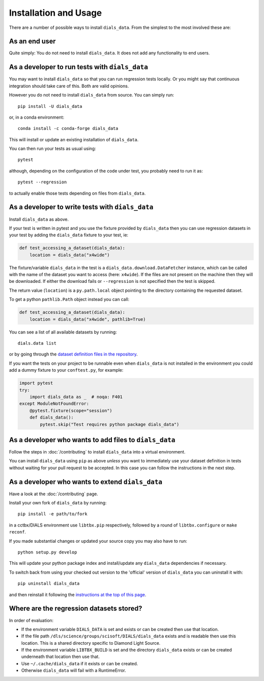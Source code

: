 .. highlight:: shell

======================
Installation and Usage
======================

There are a number of possible ways to install ``dials_data``.
From the simplest to the most involved these are:


As an end user
^^^^^^^^^^^^^^

Quite simply: You do not need to install ``dials_data``.
It does not add any functionality to end users.


As a developer to run tests with ``dials_data``
^^^^^^^^^^^^^^^^^^^^^^^^^^^^^^^^^^^^^^^^^^^^^^^

You may want to install ``dials_data`` so that you can run regression tests locally.
Or you might say that continuous integration should take care of this.
Both are valid opinions.

.. _basic-installation:

However you do not need to install ``dials_data`` from source. You can simply run::

    pip install -U dials_data

or, in a conda environment::

    conda install -c conda-forge dials_data

This will install or update an existing installation of ``dials_data``.

You can then run your tests as usual using::

    pytest

although, depending on the configuration of the code under test, you
probably need to run it as::

    pytest --regression

to actually enable those tests depending on files from ``dials_data``.


As a developer to write tests with ``dials_data``
^^^^^^^^^^^^^^^^^^^^^^^^^^^^^^^^^^^^^^^^^^^^^^^^^

Install ``dials_data`` as above.

If your test is written in pytest and you use the fixture provided by
``dials_data`` then you can use regression datasets in your test by
adding the ``dials_data`` fixture to your test, ie:

.. code-block:: python

    def test_accessing_a_dataset(dials_data):
        location = dials_data("x4wide")

The fixture/variable ``dials_data`` in the test is a
``dials_data.download.DataFetcher`` instance, which can be called with
the name of the dataset you want to access (here: ``x4wide``). If the
files are not present on the machine then they will be downloaded.
If either the download fails or ``--regression`` is not specified then
the test is skipped.

The return value (``location``) is a ``py.path.local`` object pointing
to the directory containing the requested dataset.

To get a python ``pathlib.Path`` object instead you can call:

.. code-block:: python

    def test_accessing_a_dataset(dials_data):
        location = dials_data("x4wide", pathlib=True)

You can see a list of all available datasets by running::

    dials.data list

or by going through the
`dataset definition files in the repository <https://github.com/dials/data/tree/master/dials_data/definitions>`__.

If you want the tests on your project to be runnable even when
``dials_data`` is not installed in the environment you could add a
dummy fixture to your ``conftest.py``, for example:

.. code-block:: python

    import pytest
    try:
        import dials_data as _  # noqa: F401
    except ModuleNotFoundError:
        @pytest.fixture(scope="session")
        def dials_data():
            pytest.skip("Test requires python package dials_data")


As a developer who wants to add files to ``dials_data``
^^^^^^^^^^^^^^^^^^^^^^^^^^^^^^^^^^^^^^^^^^^^^^^^^^^^^^^

Follow the steps in :doc:`/contributing` to install ``dials_data`` into a
virtual environment.

You can install ``dials_data`` using ``pip`` as above *unless* you want to
immediately use your dataset definition in tests without waiting for your
pull request to be accepted. In this case you can follow the instructions
in the next step.


As a developer who wants to extend ``dials_data``
^^^^^^^^^^^^^^^^^^^^^^^^^^^^^^^^^^^^^^^^^^^^^^^^^

Have a look at the :doc:`/contributing` page.

Install your own fork of ``dials_data`` by running::

    pip install -e path/to/fork

in a cctbx/DIALS environment use ``libtbx.pip`` respectively, followed by
a round of ``libtbx.configure`` or ``make reconf``.

If you made substantial changes or updated your source copy you may also
have to run::

    python setup.py develop

This will update your python package index and install/update any
``dials_data`` dependencies if necessary.

To switch back from using your checked out version to the 'official'
version of ``dials_data`` you can uninstall it with::

    pip uninstall dials_data

and then reinstall it following the
`instructions at the top of this page <basic-installation_>`__.


Where are the regression datasets stored?
^^^^^^^^^^^^^^^^^^^^^^^^^^^^^^^^^^^^^^^^^

In order of evaluation:

* If the environment variable ``DIALS_DATA`` is set and exists or can be
  created then use that location.
* If the file path ``/dls/science/groups/scisoft/DIALS/dials_data`` exists and is readable then
  use this location. This is a shared directory specific to Diamond Light Source.
* If the environment variable ``LIBTBX_BUILD`` is set and the directory
  ``dials_data`` exists or can be created underneath that location then
  use that.
* Use ``~/.cache/dials_data`` if it exists or can be created.
* Otherwise ``dials_data`` will fail with a RuntimeError.
